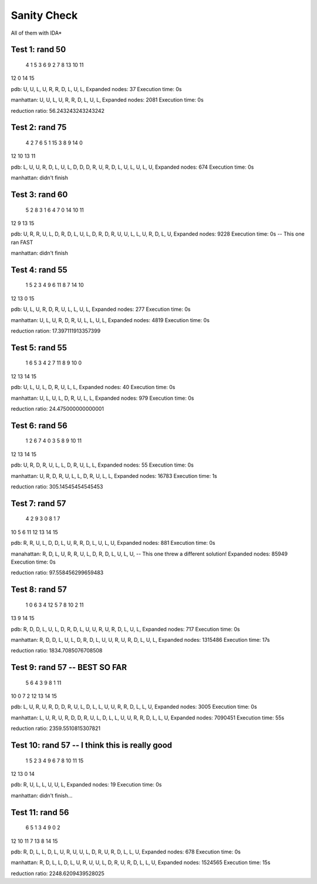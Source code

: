Sanity Check
============
All of them with IDA*

Test 1: rand 50
-------
 4  1  5  3 
 6  9  2  7 
 8 13 10 11 
12  0 14 15

pdb:
U, U, L, U, R, R, D, L, U, L, 
Expanded nodes: 37
Execution time: 0s

manhattan:
U, U, L, U, R, R, D, L, U, L, 
Expanded nodes: 2081
Execution time: 0s

reduction ratio: 56.243243243243242


Test 2: rand 75
-------
 4  2  7  6 
 5  1 15  3 
 8  9 14  0 
12 10 13 11

pdb:
L, U, U, R, D, L, U, L, D, D, D, R, U, R, D, L, U, L, U, L, U, 
Expanded nodes: 674
Execution time: 0s

manhattan:
didn't finish


Test 3: rand 60
-------
 5  2  8  3 
 1  6  4  7 
 0 14 10 11 
12  9 13 15

pdb:
U, R, R, U, L, D, R, D, L, U, L, D, R, D, R, U, U, L, L, U, R, D, L, U, 
Expanded nodes: 9228
Execution time: 0s          -- This one ran FAST

manhattan:
didn't finish


Test 4: rand 55
-------
 1  5  2  3 
 4  9  6 11 
 8  7 14 10 
12 13  0 15

pdb:
U, L, U, R, D, R, U, L, L, U, L, 
Expanded nodes: 277
Execution time: 0s

manhattan:
U, L, U, R, D, R, U, L, L, U, L, 
Expanded nodes: 4819
Execution time: 0s

reduction ration: 17.397111913357399


Test 5: rand 55
-------
 1  6  5  3 
 4  2  7 11 
 8  9 10  0 
12 13 14 15

pdb:
U, L, U, L, D, R, U, L, L, 
Expanded nodes: 40
Execution time: 0s

manhattan:
U, L, U, L, D, R, U, L, L, 
Expanded nodes: 979
Execution time: 0s

reduction ratio: 24.475000000000001


Test 6: rand 56
-------
 1  2  6  7 
 4  0  3  5 
 8  9 10 11 
12 13 14 15

pdb:
U, R, D, R, U, L, L, D, R, U, L, L, 
Expanded nodes: 55
Execution time: 0s

manhattan:
U, R, D, R, U, L, L, D, R, U, L, L, 
Expanded nodes: 16783
Execution time: 1s

reduction ratio: 305.14545454545453


Test 7: rand 57
-------
 4  2  9  3 
 0  8  1  7 
10  5  6 11 
12 13 14 15

pdb:
R, R, U, L, D, D, L, U, R, R, D, L, U, L, U,
Expanded nodes: 881
Execution time: 0s

manahattan:
R, D, L, U, R, R, U, L, D, R, D, L, U, L, U,   --  This one threw a different solution!
Expanded nodes: 85949
Execution time: 0s

reduction ratio: 97.558456299659483


Test 8: rand 57
-------
 1  0  6  3 
 4 12  5  7 
 8 10  2 11 
13  9 14 15

pdb:
R, D, D, L, U, L, D, R, D, L, U, U, R, U, R, D, L, U, L, 
Expanded nodes: 717
Execution time: 0s

manhattan:
R, D, D, L, U, L, D, R, D, L, U, U, R, U, R, D, L, U, L, 
Expanded nodes: 1315486
Execution time: 17s

reduction ratio: 1834.7085076708508


Test 9: rand 57  --  BEST SO FAR
-------
 5  6  4  3 
 9  8  1 11 
10  0  7  2 
12 13 14 15

pdb:
L, U, R, U, R, D, D, R, U, L, D, L, L, U, U, R, R, D, L, L, U, 
Expanded nodes: 3005
Execution time: 0s

manhattan:
L, U, R, U, R, D, D, R, U, L, D, L, L, U, U, R, R, D, L, L, U, 
Expanded nodes: 7090451
Execution time: 55s

reduction ratio: 2359.5510815307821


Test 10: rand 57  --  I think this is really good
--------
 1  5  2  3 
 4  9  6  7 
 8 10 11 15 
12 13  0 14

pdb:
R, U, L, L, U, U, L, 
Expanded nodes: 19
Execution time: 0s

manhattan:
didn't finish...


Test 11: rand 56
--------
 6  5  1  3 
 4  9  0  2 
12 10 11  7 
13  8 14 15

pdb:
R, D, L, L, D, L, U, R, U, U, L, D, R, U, R, D, L, L, U, 
Expanded nodes: 678
Execution time: 0s

manhattan:
R, D, L, L, D, L, U, R, U, U, L, D, R, U, R, D, L, L, U, 
Expanded nodes: 1524565
Execution time: 15s

reduction ratio: 2248.6209439528025